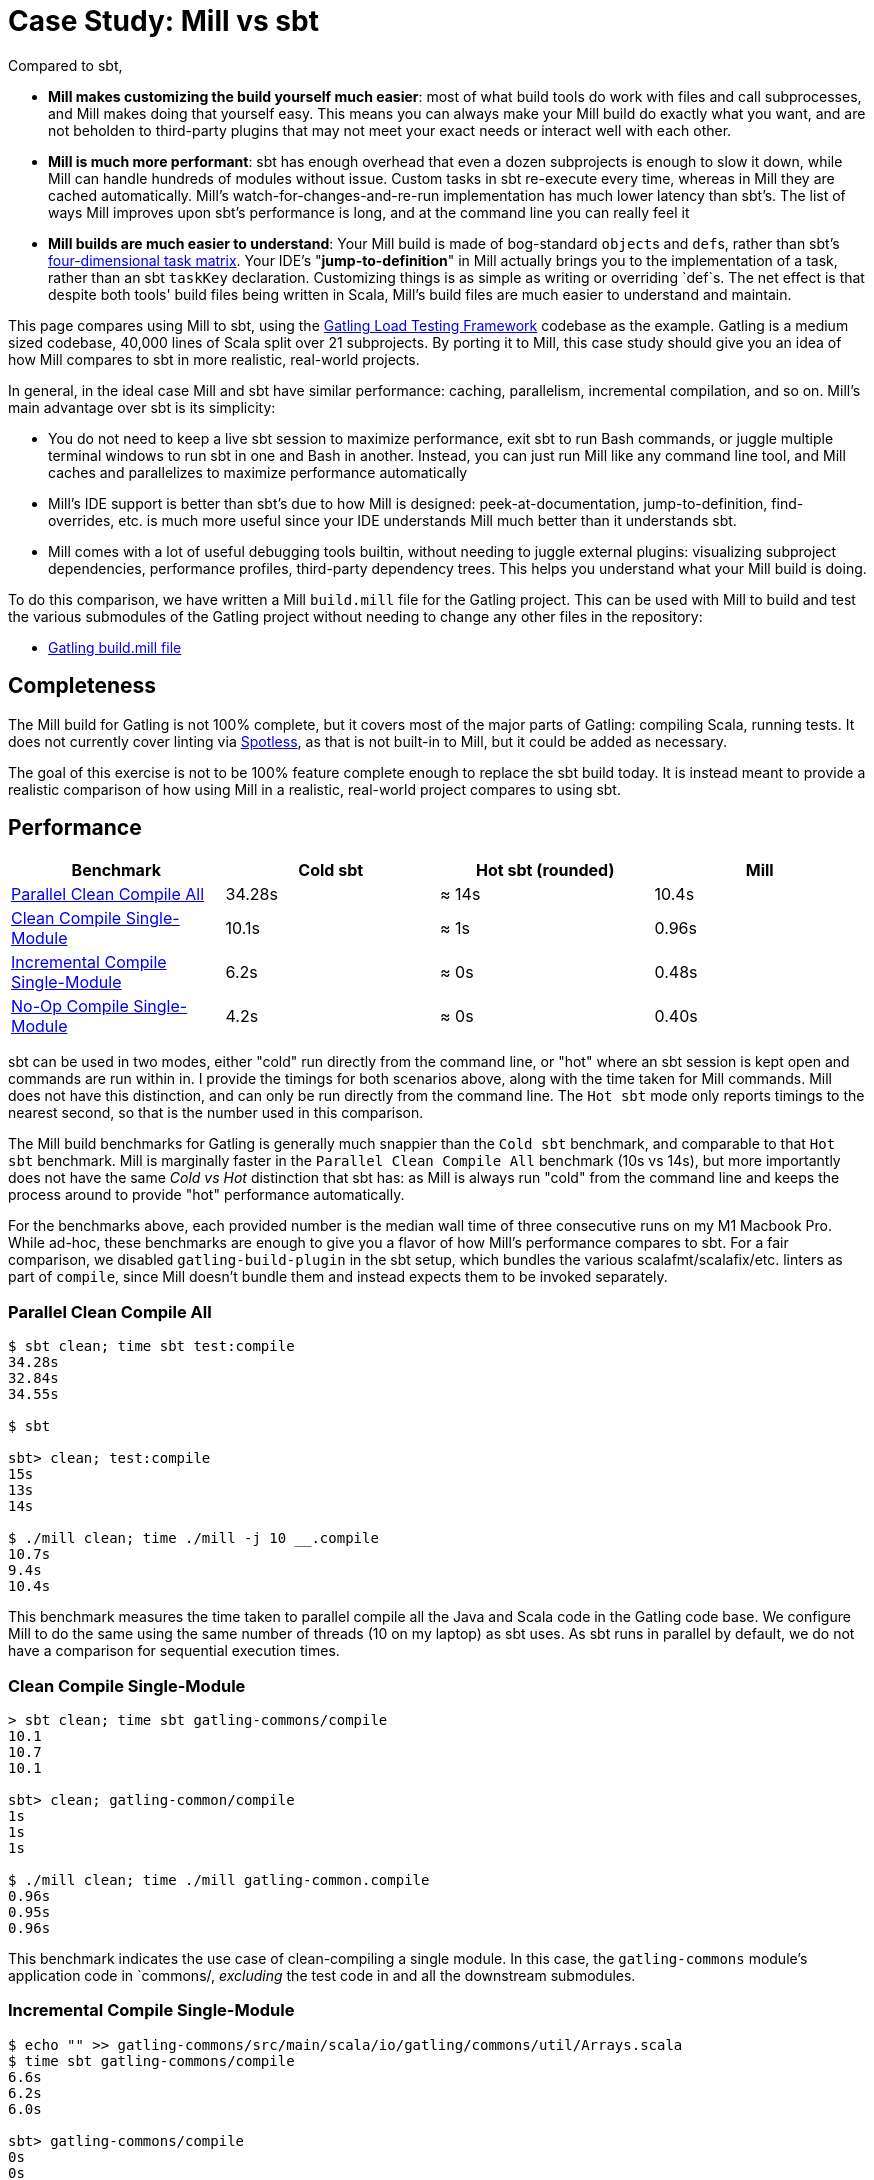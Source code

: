 = Case Study: Mill vs sbt
:page-aliases: Case_Study_Mill_vs_sbt.adoc, Case_Study_Mill_vs_SBT.adoc



Compared to sbt,

* **Mill makes customizing the build yourself much easier**: most of what build tools
do work with files and call subprocesses, and Mill makes doing that yourself easy.
This means you can always make your Mill build do exactly what you want, and are not
beholden to third-party plugins that may not meet your exact needs or interact well
with each other.

* **Mill is much more performant**: sbt has enough overhead that even a dozen
subprojects is enough to slow it down, while Mill can handle hundreds of modules without issue.
Custom tasks in sbt re-execute every time, whereas in Mill they are cached automatically.
Mill's watch-for-changes-and-re-run implementation has much lower latency than sbt's. The
list of ways Mill improves upon sbt's performance is long, and at the command line you
can really feel it

* **Mill builds are much easier to understand**: Your Mill build is made of bog-standard
``object``s and ``def``s, rather than sbt's
https://eed3si9n.com/4th-dimension-with-sbt-013/[four-dimensional task matrix]. Your IDE's
"*jump-to-definition*" in Mill actually brings you to the implementation of a task, rather
than an sbt `taskKey` declaration. Customizing things is as simple as writing or overriding
`def`s. The net effect is that despite both tools' build files being written in Scala,
Mill's build files are much easier to understand and maintain.

This page compares using Mill to sbt, using the https://github.com/gatling/gatling[Gatling Load Testing Framework]
codebase as the example. Gatling is a medium sized codebase, 40,000 lines of Scala split over 21
subprojects. By porting it to Mill, this case study should give you an idea of how Mill compares
to sbt in more realistic, real-world projects.

In general, in the ideal case Mill and sbt have similar performance: caching, parallelism, incremental
compilation, and so on. Mill's main advantage over sbt is its simplicity:

* You do not need to keep a live sbt session to maximize performance, exit sbt to run Bash commands,
  or juggle multiple terminal windows to run sbt in one and Bash in another. Instead, you can just
  run Mill like any command line tool, and Mill caches and parallelizes to maximize performance automatically

* Mill's IDE support is better than sbt's due to how Mill is designed: peek-at-documentation,
  jump-to-definition, find-overrides, etc. is much more useful since your IDE understands Mill
  much better than it understands sbt.

* Mill comes with a lot of useful debugging tools builtin, without needing to juggle external plugins:
  visualizing subproject dependencies, performance profiles, third-party dependency trees. This helps
  you understand what your Mill build is doing.

To do this comparison, we have written a Mill `build.mill` file for the Gatling project. This can be used
with Mill to build and test the various submodules of the Gatling project without needing to
change any other files in the repository:

- https://github.com/com-lihaoyi/mill/blob/main/example/thirdparty/gatling/build.mill[Gatling build.mill file]

== Completeness

The Mill build for Gatling is not 100% complete, but it covers most of the major parts of Gatling:
compiling Scala, running tests. It does not currently cover linting via
https://github.com/diffplug/spotless[Spotless], as that is not built-in to Mill, but it could be
added as necessary.

The goal of this exercise is not to be 100% feature complete enough to replace the sbt build
today. It is instead meant to provide a realistic comparison of how using Mill in a realistic,
real-world project compares to using sbt.

== Performance

[cols="1,1,1,1"]
|===
| Benchmark | Cold sbt | Hot sbt (rounded) | Mill

| <<Parallel Clean Compile All>> | 34.28s | ≈ 14s | 10.4s
| <<Clean Compile Single-Module>> | 10.1s | ≈ 1s | 0.96s
| <<Incremental Compile Single-Module>> | 6.2s | ≈ 0s | 0.48s
| <<No-Op Compile Single-Module>> | 4.2s | ≈ 0s | 0.40s
|===

sbt can be used in two modes, either "cold" run directly from the command line, or "hot"
where an sbt session is kept open and commands are run within in. I provide the timings for
both scenarios above, along with the time taken for Mill commands. Mill does not have this
distinction, and can only be run directly from the command line. The `Hot sbt` mode only
reports timings to the nearest second, so that is the number used in this comparison.

The Mill build benchmarks for Gatling is generally much snappier than the `Cold sbt` benchmark,
and comparable to that `Hot sbt` benchmark. Mill is marginally faster in the
`Parallel Clean Compile All` benchmark (10s vs 14s), but more importantly does not have the same
_Cold vs Hot_ distinction that sbt has: as Mill is always run "cold" from the command line and
keeps the process around to provide "hot" performance automatically.

For the benchmarks above, each provided number is the median wall time of three consecutive runs
on my M1 Macbook Pro. While ad-hoc, these benchmarks are enough to give you a flavor of how
Mill's performance compares to sbt. For a fair comparison, we disabled `gatling-build-plugin`
in the sbt setup, which bundles the various scalafmt/scalafix/etc. linters as part of `compile`,
since Mill doesn't bundle them and instead expects them to be invoked separately.

=== Parallel Clean Compile All

[source,bash]
----
$ sbt clean; time sbt test:compile
34.28s
32.84s
34.55s

$ sbt

sbt> clean; test:compile
15s
13s
14s

$ ./mill clean; time ./mill -j 10 __.compile
10.7s
9.4s
10.4s
----

This benchmark measures the time taken to parallel compile all the Java and Scala code in
the Gatling code base. We configure Mill to do the same using the same number of threads
(10 on my laptop) as sbt uses. As sbt runs in parallel by default, we do not have a
comparison for sequential execution times.

=== Clean Compile Single-Module

[source,bash]
----
> sbt clean; time sbt gatling-commons/compile
10.1
10.7
10.1

sbt> clean; gatling-common/compile
1s
1s
1s

$ ./mill clean; time ./mill gatling-common.compile
0.96s
0.95s
0.96s
----

This benchmark indicates the use case of clean-compiling a single module. In this case,
the `gatling-commons` module's application code in `commons/, _excluding_ the test code in
and all the downstream submodules.

=== Incremental Compile Single-Module

[source,bash]
----
$ echo "" >> gatling-commons/src/main/scala/io/gatling/commons/util/Arrays.scala
$ time sbt gatling-commons/compile
6.6s
6.2s
6.0s

sbt> gatling-commons/compile
0s
0s
0s

$ echo "" >> gatling-commons/src/main/scala/io/gatling/commons/util/Arrays.scala
$ time ./mill gatling-commons.compile
0.49s
0.48s
0.47s
----

This benchmark measures the common case of making a tiny change to a single file and
re-compiling just that module. This is the common workflow that most software developers
do over and over day-in and day-out. We simulate this by appending a new line to the
file `gatling-commons/src/main/scala/io/gatling/commons/util/Arrays.scala`.

Both Mill and sbt are able to take advantage of the small code change and re-compile
only the single files needing re-compilation, demonstrating substantial speedups over
the <<Clean Compile Single-Module>> benchmark above. Both "Hot sbt" and "Mill" finish in
a fraction of a second, while "Cold sbt" has substantial overhead.

=== No-Op Compile Single-Module

[source,bash]
----
$ time sbt gatling-commons/compile
4.2s
4.2s
4.2s

sbt> gatling-commons/compile
0s
0s
0s

$ time ./mill gatling-commons.compile
0.39s
0.41s
0.40s
----

This benchmark is meant to measure the pure overhead of running the build tool: given a single
module that did _not_ change, the build tool should need to do _nothing_ in response, and so
any time taken is pure overhead.

Again, we see both "Hot sbt" and "Mill" finish in a fraction of a second, with the Mill numbers
showing a ~0.4s overhead to run Mill even when there is no work to do, and the "Cold sbt" has
in comparison substantial >4s overhead.

== IDE Support

One area that Mill does significantly better than sbt is in the IDE support. For example, although
IDEs like IntelliJ are nominally able to parse and analyze your sbt files, the assistance they can
provide is often not very useful. For example, consider the inspection and jump-to-definition experience
of looking into an sbt Task:

image::comparisons/IntellijGatlingSbtTask1.png[]
image::comparisons/IntellijGatlingSbtTask2.png[]

Or an sbt plugin:

image::comparisons/IntellijGatlingSbtPlugin1.png[]
image::comparisons/IntellijGatlingSbtPlugin2.png[]

In general, although your IDE can make sure the name of the task exists, and the type is correct, it
is unable to pull up any further information about the task: its documentation, its implementation,
usages, any upstream overridden implementations, etc.. Some of this is the limitations of the IDE,
but some of it is fundamental: because sbt makes the developer define the `val myTask` separate
from the assignment of `myTask := something`, jumping to the definition of `myTask` tells you nothing
at all: what it does, where it is assigned, etc.

In comparison, for Mill, IDEs like Intellij are able to provide much more intelligence. e.g. when
inspecting a task, it is able to pull up the documentation comment:

image::comparisons/IntellijGatlingMillTask1.png[]

It is able to pull up any overridden implementations of task, directly in the editor:

image::comparisons/IntellijGatlingMillTask2.png[]

And you can easily navigate to the overridden implementations to see where they are defined and
what you are overriding:

image::comparisons/IntellijGatlingMillTask3.png[]

Mill's equivalent of sbt plugins are just Scala traits, and again you can easily pull up their
documentation in-line in the editor or jump to their full implementation:

image::comparisons/IntellijGatlingMillPlugin1.png[]
image::comparisons/IntellijGatlingMillPlugin2.png[]

In general, navigating around your build in Mill is much more straightforward than
navigating around your build in sbt. All your normal IDE functionality works perfectly:
jump-to-definition, find-usages, peek-at-documentation, and so on. Although the Mill
and sbt builds end up doing the same basic things - compiling Scala, running tests,
zipping up jars - Mill helps de-mystify things considerably so you are never blocked
wondering what your build tool is doing.

== Debugging Tooling

Another area that Mill does better than sbt is providing builtin tools for you to understand
what your build is doing. For example, the Gatling project build discussed has 21 submodules
and associated test suites, but how do these different modules depend on each other? With
Mill, you can run `./mill visualize __.compile`, and it will show you how the
`compile` task of each module depends on the others:

image::comparisons/GatlingCompileGraph.svg[]

Apart from the static dependency graph, another thing of interest may be the performance
profile and timeline: where the time is spent when you actually compile everything. With
Mill, when you run a compilation using `./mill -j 10 __.compile`, you automatically get a
`out/mill-chrome-profile.json` file that you can load into your `chrome://tracing` page and
visualize where your build is spending time and where the performance bottlenecks are:

image::comparisons/GatlingCompileProfile.png[]

If you want to inspect the tree of third-party dependencies used by any module, the
built in `ivyDepsTree` command lets you do that easily:

[source,text]
----
$ ./mill gatling-app.ivyDepsTree
[137/137] gatling-app.ivyDepsTree
├─ org.scala-lang:scala-library:2.13.14
├─ io.gatling:gatling-shared-model_2.13:0.0.6
│  ├─ io.gatling:gatling-shared-util_2.13:0.0.8
│  │  ├─ org.scala-lang:scala-library:2.13.14
│  │  └─ org.scala-lang.modules:scala-collection-compat_2.13:2.11.0
│  │     └─ org.scala-lang:scala-library:2.13.14
│  ├─ io.suzaku:boopickle_2.13:1.3.3
│  │  └─ org.scala-lang:scala-library:2.13.14
│  └─ org.scala-lang:scala-library:2.13.14
├─ io.gatling:gatling-shared-cli:0.0.3
│  └─ com.github.spotbugs:spotbugs-annotations:4.8.4 -> 4.8.6
│     └─ com.google.code.findbugs:jsr305:3.0.2
├─ org.simpleflatmapper:lightning-csv:8.2.3
│  └─ org.simpleflatmapper:sfm-util:8.2.3
├─ com.github.ben-manes.caffeine:caffeine:3.1.8
│  ├─ com.google.errorprone:error_prone_annotations:2.21.1
│  └─ org.checkerframework:checker-qual:3.37.0
...
----

None of these tools are rocket science, but Mill provides all of them out of the
box in a convenient package for you to use. Whether you want a visual graph layout,
a parallel performance profile, or a third-party dependency tree of your project,
Mill makes it easy and convenient without needing to fiddle with custom configuration
or third party plugins. This helps make it easy for you to explore, understand, and
take ownership of the build tool.

== Conclusion

Both the Mill and sbt builds we discussed in this case study do the same thing: they
compile Java and Scala code and run tests. If set up and used properly, sbt builds
are performant and do what needs to be done.

Where Mill has an advantage over sbt is in its simplicity and understandability. You
do not need to worry about using it "the wrong way" and ending up with workflows running
slower than necessary. You can explore your build using your IDE like you would any other
project, tracing task dependencies using the same jump-to-definition you use to trace
method calls in your application code. Mill provides builtin tools to help you navigate,
visualize, and understand your build, turning a normally opaque "build config" into
something that's transparent and easily understandable.

